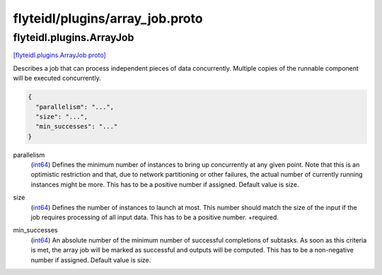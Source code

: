 .. _api_file_flyteidl/plugins/array_job.proto:

flyteidl/plugins/array_job.proto
================================

.. _api_msg_flyteidl.plugins.ArrayJob:

flyteidl.plugins.ArrayJob
-------------------------

`[flyteidl.plugins.ArrayJob proto] <https://github.com/lyft/flyteidl/blob/master/protos/flyteidl/plugins/array_job.proto#L8>`_

Describes a job that can process independent pieces of data concurrently. Multiple copies of the runnable component
will be executed concurrently.

.. code-block:: json

  {
    "parallelism": "...",
    "size": "...",
    "min_successes": "..."
  }

.. _api_field_flyteidl.plugins.ArrayJob.parallelism:

parallelism
  (`int64 <https://developers.google.com/protocol-buffers/docs/proto#scalar>`_) Defines the minimum number of instances to bring up concurrently at any given point. Note that this is an
  optimistic restriction and that, due to network partitioning or other failures, the actual number of currently
  running instances might be more. This has to be a positive number if assigned. Default value is size.
  
  
.. _api_field_flyteidl.plugins.ArrayJob.size:

size
  (`int64 <https://developers.google.com/protocol-buffers/docs/proto#scalar>`_) Defines the number of instances to launch at most. This number should match the size of the input if the job
  requires processing of all input data. This has to be a positive number.
  +required.
  
  
.. _api_field_flyteidl.plugins.ArrayJob.min_successes:

min_successes
  (`int64 <https://developers.google.com/protocol-buffers/docs/proto#scalar>`_) An absolute number of the minimum number of successful completions of subtasks. As soon as this criteria is met,
  the array job will be marked as successful and outputs will be computed. This has to be a non-negative number if
  assigned. Default value is size.
  
  

